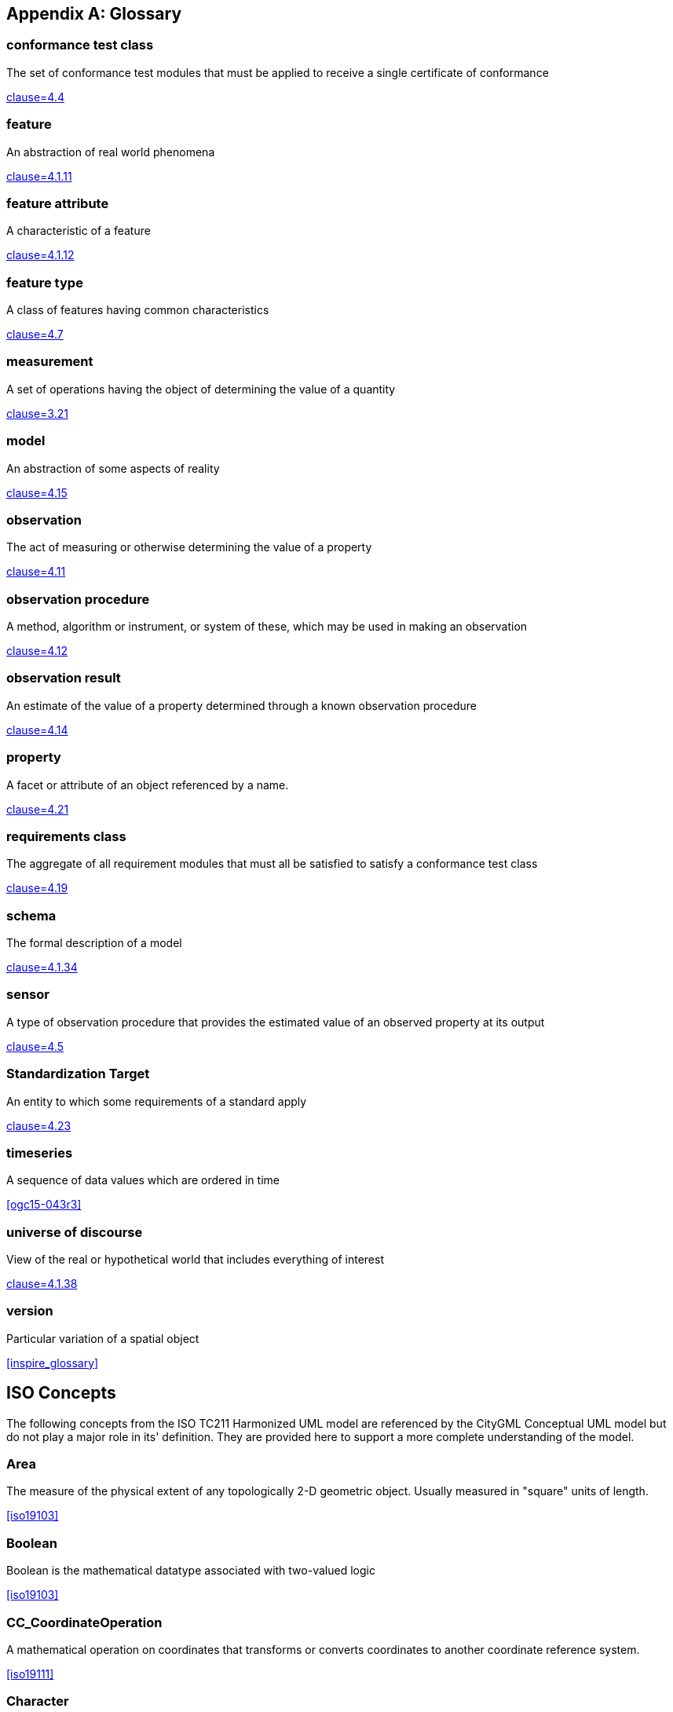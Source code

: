[appendix]
[heading='terms and definitions']
== Glossary

=== conformance test class

The set of conformance test modules that must be applied to receive a single certificate of
conformance

[.source]
<<ogc08-131,clause=4.4>>


=== feature

An abstraction of real world phenomena

[.source]
<<iso19101-1,clause=4.1.11>>

=== feature attribute

A characteristic of a feature

[.source]
<<iso19101-1,clause=4.1.12>>


[[FeatureType-section]]
=== feature type

A class of features having common characteristics

[.source]
<<iso19156,clause=4.7>>


=== measurement

A set of operations having the object of determining the value of a quantity

[.source]
<<iso19101-2:2018,clause=3.21>>
//<<VIM,clause=2.1>>


=== model

An abstraction of some aspects of reality

[.source]
<<iso19109,clause=4.15>>


=== observation

The act of measuring or otherwise determining the value of a property

[.source]
<<iso19156,clause=4.11>>

=== observation procedure

A method, algorithm or instrument, or system of these, which may be used in making an
observation

[.source]
<<iso19156,clause=4.12>>

=== observation result

An estimate of the value of a property determined through a known observation procedure

[.source]
<<iso19156,clause=4.14>>

=== property

A facet or attribute of an object referenced by a name.

[.source]
<<iso19143,clause=4.21>>

=== requirements class

The aggregate of all requirement modules that must all be satisfied to satisfy a conformance
test class

[.source]
<<ogc08-131,clause=4.19>>


=== schema

The formal description of a model

[.source]
<<iso19101-1,clause=4.1.34>>


=== sensor

A type of observation procedure that provides the estimated value of an observed
property at its output

[.source]
<<ogc08-094r1,clause=4.5>>

=== Standardization Target

An entity to which some requirements of a standard apply

[.source]
<<ogc08-131,clause=4.23>>

=== timeseries

A sequence of data values which are ordered in time

[.source]
<<ogc15-043r3>>


=== universe of discourse

View of the real or hypothetical world that includes everything of interest

[.source]
<<iso19101-1,clause=4.1.38>>


=== version

Particular variation of a spatial object

[.source]
<<inspire_glossary>>


[heading='terms and definitions']
== ISO Concepts

The following concepts from the ISO TC211 Harmonized UML model are referenced by the CityGML Conceptual UML model but do not play a major role in its' definition. They are provided here to support a more complete understanding of the model.

[[Area-section]]
=== Area

The measure of the physical extent of any topologically 2-D geometric object. Usually measured in "square" units of length.

[.source]
<<iso19103>>


[[Boolean-section]]
=== Boolean

Boolean is the mathematical datatype associated with two-valued logic

[.source]
<<iso19103>>

[[CC_CoordinateOperation-section]]
=== CC_CoordinateOperation

A mathematical operation on coordinates that transforms or converts coordinates to another coordinate reference system.

[.source]
<<iso19111>>


[[Character-section]]
=== Character

A symbol from a standard character-set.

[.source]
<<iso19103>>


[[CharacterString-section]]
=== CharacterString

CharacterString is a family of datatypes which represent strings of symbols from standard character-sets.

[.source]
<<iso19103>>


[[CRS-section]]
=== CRS

Coordinate reference system which is usually single but may be compound.

[.source]
<<iso19111>>


[[CV_DiscreteCoverage-section]]
=== CV_DiscreteCoverage

A subclass of CV_Coverage that returns a single record of values for any direct position within a single geometric object in its spatiotemporal domain.

[.source]
<<iso19123>>


[[CV_DomainObject-section]]
=== CV_DomainObject

An element of the domain of the CV_Coverage. It is an aggregation of objects that may include any combination of GM_Objects (ISO 19107:2003), TM_GeometricPrimitives (ISO 10108), or spatial or temporal objects defined in other standards, such as the CV_GridPoint defined in this International Standard.

[.source]
<<iso19123>>


[[CV_GridPointValuePair-section]]
=== CV_GridPointValuePair

A subtype of CV_GeometryValuePair that has a GM_GridPoint as the value of its geometry attribute.

[.source]
<<iso19123>>


[[CV_GridValuesMatrix-section]]
=== CV_GridValuesMatrix

The geometry represented by the various offset vectors is in the image plane of the grid.

[.source]
<<iso19123>>


[[CV_ReferenceableGrid-section]]
=== CV_ReferenceableGrid

A subclass of CV_Coverage that relates the grid coordinates to an external coordinate reference system.

[.source]
<<iso19123>>


[[Date-section]]
=== Date

Date gives values for year, month and day. Representation of Date is specified in ISO 8601. Principles for date and time are further discussed in ISO 19108.

[.source]
<<iso19103>>


[[DateTime-section]]
=== DateTime

A DateTime is a combination of a date and a time types. Representation of DateTime is specified in ISO 8601. Principles for date and time are further discussed in ISO 19108.

[.source]
<<iso19103>>


[[Distance-section]]
=== Distance

Used as a type for returning distances and possibly lengths.

[.source]
<<iso19103>>


[[EngineeringCRS-section]]
=== Engineering CRS
A contextually local coordinate reference system which can be divided into two broad categories:

. earth-fixed systems applied to engineering activities on or near the surface of the earth;

. CRSs on moving platforms such as road vehicles, vessels, aircraft or spacecraft.

[.source]
<<iso19111>>


[[GenericName-section]]
=== Generic Name

Generic Name is the abstract class for all names in a NameSpace. Each instance of a GenericName is either a LocalName or a ScopedName.

[.source]
<<iso19103>>


[[Geometry-section]]
=== Geometry

Geometry is the root class of the geometric object taxonomy and supports interfaces common to all geographically referenced geometric objects.

[.source]
<<iso19107>>


[[GM_CompositePoint-section]]
=== GM_CompositePoint

A GM_Complex containing one and only one GM_Point.

[.source]
<<iso19107>>


[[GM_CompositeSolid-section]]
=== GM_CompositeSolid

A set of geometric solids adjoining one another along common boundary geometric surfaces

[.source]
<<iso19107>>


[[GM_GenericSurface-section]]
=== GM_GenericSurface

GM_Surface and GM_SurfacePatch both represent sections of surface geometry, and therefore share a number of operation signatures. These are defined in the interface class GM_GenericSurface.

[.source]
<<iso19107>>


[[GM_LineString-section]]
=== GM_LineString

Consists of sequence of line segments, each having a parameterization like the one for GM_LineSegment

[.source]
<<iso19107>>


[[GM_MultiPrimitive-section]]
=== GM_MultiPrimitive

The root class for all primitive aggregates. The association role “element” shall be the set of GM_Primitives contained in this GM_MultiPrimitive. The attribute declaration here specializes the one at GM_Aggregate to include only GM_Primitives in this type of aggregate.

[.source]
<<iso19107>>


[[GM_OrientableSurface-section]]
=== GM_OrientableSurface

A surface and an orientation inherited from GM_OrientablePrimitive. If the orientation is "+", then the GM_OrientableSurface is a GM_Surface. If the orientation is "-", then the GM_OrientableSurface is a reference to a GM_Surface with an upNormal that reverses the direction for this GM_OrientableSurface, the sense of "the top of the surface".

[.source]
<<iso19107>>


[[GM_PolyhedralSurface-section]]
=== GM_PolyhedralSurface

A GM_Surface composed of polygon surfaces (GM_Polygon) connected along their common boundary curves.

[.source]
<<iso19107>>


[[GM_Position-section]]
=== GM_Position

A union type consisting of either a DirectPosition or of a reference to a GM_Point from which a DirectPosition shall be obtained.

[.source]
<<iso19107>>


[[GM_Primitive-section]]
=== GM_Primitive

The abstract root class of the geometric primitives. Its main purpose is to define the basic "boundary" operation that ties the primitives in each dimension together.

[.source]
<<iso19107>>


[[Integer-section]]
=== Integer

An exact integer value, with no fractional part.

[.source]
<<iso19103>>


[[IoT_definition]]
=== Internet of Things

The network of physical objects--“things”--that are embedded with sensors, software, and other technologies for the purpose of connecting and exchanging data with other devices and systems over the Internet. +

[.source]


[[IO_IdentifiedObjectBase-section]]
=== IO_IdentifiedObjectBase

Supplementary identification and remarks information for a CRS or CRS-related object.

[.source]
<<iso19111>>


[[Length-section]]
=== Length

The measure of distance as an integral, i.e. the limit of an infinite sum of distances between points on a curve.

[.source]
<<iso19103>>


[[Measure-section]]
=== Measure

The result from performing the act or process of ascertaining the extent, dimensions, or quantity of some entity.

[.source]
<<iso19103>>


[[number-section]]
=== Number

The base type for all number data, giving the basic algebraic operations.

[.source]
<<iso19103>>


[[Point-section]]
=== Point

GM_Point is the basic data type for a geometric object consisting of one and only one point.

[.source]
<<iso19107>>


[[Real-section]]
=== Real

The common binary Real finite implementation using base 2.

[.source]
<<iso19103>>


[[RS_ReferenceSystem-section]]
=== RS_ReferenceSystem

Description of a spatial and temporal reference system used by a dataset.

[.source]
<<iso19111>>


[[ScopedName-section]]
=== Scoped Name

ScopedName is a composite of a LocalName for locating another NameSpace and a GenericName valid in that NameSpace. ScopedName contains a LocalName as head and a GenericName, which might be a LocalName or a ScopedName, as tail.

[.source]
<<iso19103>>


[[Solid-section]]
=== Solid

GM_Solid, a subclass of GM_Primitive, is the basis for 3-dimensional geometry. The extent of a solid is defined by the boundary surfaces.

[.source]
<<iso19107>>


[[Time-section]]
=== Time

Time is the designation of an instant on a selected time scale, astronomical or atomic. It is used in the sense of time of day.

[.source]
<<iso19103>>


[[TM_Duration-section]]
=== TM_Duration

A data type to be used for describing length or distance in the temporal dimension.

[.source]
<<iso19108>>


[[TM_TemporalPosition-section]]
=== TM_TemporalPosition

The position of a TM_Instant relative to a TM_ReferenceSystem.

[.source]
<<iso19108>>


[[UnitOfMeasure-section]]
=== Unit of Measure

Any of the systems devised to measure some physical quantity such distance or area or a system devised to measure such things as the passage of time.

[.source]
<<iso19103>>


[[URI-section]]
=== URI

Uniform Resource Identifier (URI), is a compact string of characters used to identify or name a resource

[.source]
<<iso19103>>


[[Volume-section]]
=== Volume

Volume is the measure of the physical space of any 3-D geometric object.

[.source]
<<iso19103>>


== Abbreviated Terms

2D:: Two Dimensional
3D:: Three Dimensional
AEC:: Architecture, Engineering, Construction
ALKIS:: German National Standard for Cadastral Information
ATKIS:: German National Standard for Topographic and Cartographic Information
BIM:: Building Information Modeling
B-Rep:: Boundary Representation
bSI:: buildingSMART International
CAD:: Computer Aided Design
COLLADA:: Collaborative Design Activity
CSG:: Constructive Solid Geometry
DTM:: Digital Terrain Model
DXF:: Drawing Exchange Format
EuroSDR:: European Spatial Data Research Organisation
ESRI:: Environmental Systems Research Institute
FM:: Facility Management
GDF:: Geographic Data Files
GDI-DE:: Spatial Data Infrastructure Germany (Geodateninfrastruktur Deutschland)
GDI:: NRW Geodata Infrastructure North-Rhine Westphalia
GML:: Geography Markup Language
IAI:: International Alliance for Interoperability (now buildingSMART International (bSI))
IETF:: Internet Engineering Task Force
IFC:: Industry Foundation Classes
IoT:: Internet of Things
ISO:: International Organization for Standardisation
ISO/TC211:: ISO Technical Committee 211
LOD:: Levels of Detail
MQTT:: Message Queuing Telemetry Transport
NBIMS:: National Building Information Model Standard
OASIS:: Organisation for the Advancement of Structured Information Standards
OGC:: Open Geospatial Consortium
OSCRE:: Open Standards Consortium for Real Estate
SIG:: Special Interest Group 3D of the GDI-DE
TIC:: Terrain Intersection Curve
TIN:: Triangulated Irregular Network
UML:: Unified Modeling Language
URI:: Uniform Resource Identifier
VRML:: Virtual Reality Modeling Language
W3C:: World Wide Web Consortium
W3DS:: OGC Web 3D Service
WFS:: OGC Web Feature Service
X3D:: Open Standards XML-enabled 3D file format of the Web 3D Consortium
XML:: Extensible Markup Language
xAL:: OASIS extensible Address Language
